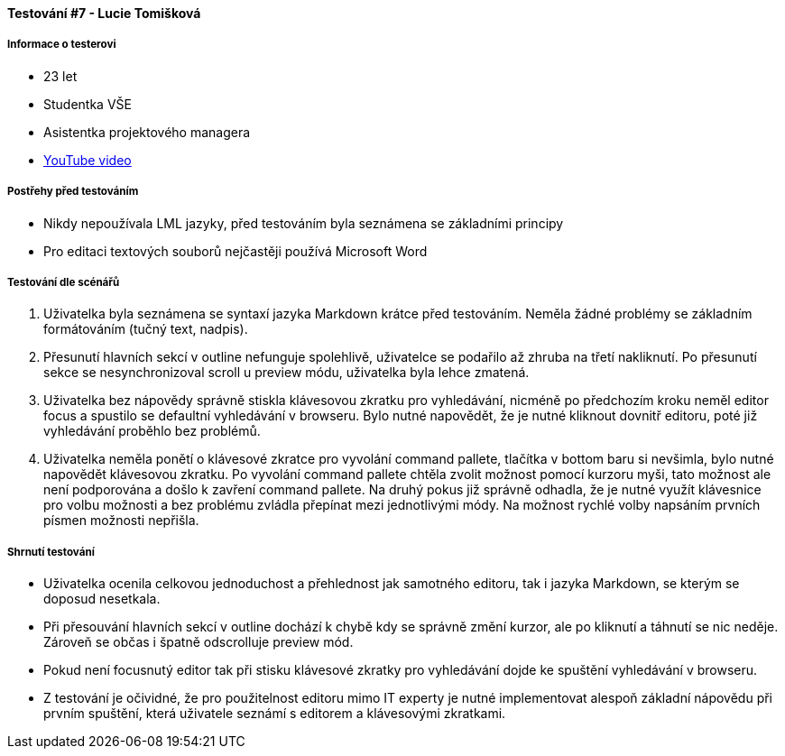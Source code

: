 ==== Testování #7 - Lucie Tomišková

===== Informace o testerovi

- 23 let
- Studentka VŠE
- Asistentka projektového managera
- link:+https://youtu.be/U9lYB043d-c/+[YouTube video]

===== Postřehy před testováním
- Nikdy nepoužívala LML jazyky, před testováním byla seznámena se základními principy
- Pro editaci textových souborů nejčastěji používá Microsoft Word

===== Testování dle scénářů
. Uživatelka byla seznámena se syntaxí jazyka Markdown krátce před testováním. Neměla žádné problémy se základním formátováním (tučný text, nadpis).
. Přesunutí hlavních sekcí v outline nefunguje spolehlivě, uživatelce se podařilo až zhruba na třetí nakliknutí. Po přesunutí sekce se nesynchronizoval scroll u preview módu, uživatelka byla lehce zmatená.
. Uživatelka bez nápovědy správně stiskla klávesovou zkratku pro vyhledávání, nicméně po předchozím kroku neměl editor focus a spustilo se defaultní vyhledávání v browseru. Bylo nutné napovědět, že je nutné kliknout dovnitř editoru, poté již vyhledávání proběhlo bez problémů.
. Uživatelka neměla ponětí o klávesové zkratce pro vyvolání command pallete, tlačítka v bottom baru si nevšimla, bylo nutné napovědět klávesovou zkratku. Po vyvolání command pallete chtěla zvolit možnost pomocí kurzoru myši, tato možnost ale není podporována a došlo k zavření command pallete. Na druhý pokus již správně odhadla, že je nutné využít klávesnice pro volbu možnosti a bez problému zvládla přepínat mezi jednotlivými módy. Na možnost rychlé volby napsáním prvních písmen možnosti nepřišla.

===== Shrnutí testování
- Uživatelka ocenila celkovou jednoduchost a přehlednost jak samotného editoru, tak i jazyka Markdown, se kterým se doposud nesetkala.
- Při přesouvání hlavních sekcí v outline dochází k chybě kdy se správně změní kurzor, ale po kliknutí a táhnutí se nic neděje. Zároveň se občas i špatně odscrolluje preview mód.
- Pokud není focusnutý editor tak při stisku klávesové zkratky pro vyhledávání dojde ke spuštění vyhledávání v browseru.
- Z testování je očividné, že pro použitelnost editoru mimo IT experty je nutné implementovat alespoň základní nápovědu při prvním spuštění, která uživatele seznámí s editorem a klávesovými zkratkami.
